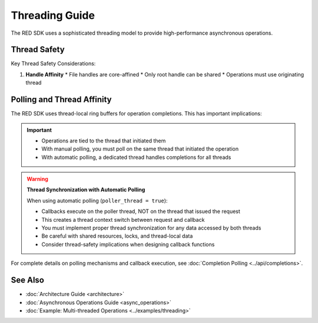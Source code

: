 Threading Guide
=============

The RED SDK uses a sophisticated threading model to provide high-performance asynchronous operations.

Thread Safety
-----------

Key Thread Safety Considerations:

1. **Handle Affinity**
   * File handles are core-affined
   * Only root handle can be shared
   * Operations must use originating thread

Polling and Thread Affinity
----------------------

The RED SDK uses thread-local ring buffers for operation completions. This has important implications:

.. important::
   * Operations are tied to the thread that initiated them
   * With manual polling, you must poll on the same thread that initiated the operation
   * With automatic polling, a dedicated thread handles completions for all threads

.. warning::
   **Thread Synchronization with Automatic Polling**

   When using automatic polling (``poller_thread = true``):

   * Callbacks execute on the poller thread, NOT on the thread that issued the request
   * This creates a thread context switch between request and callback
   * You must implement proper thread synchronization for any data accessed by both threads
   * Be careful with shared resources, locks, and thread-local data
   * Consider thread-safety implications when designing callback functions

For complete details on polling mechanisms and callback execution, see :doc:`Completion Polling <../api/completions>`.

See Also
--------

* :doc:`Architecture Guide <architecture>`
* :doc:`Asynchronous Operations Guide <async_operations>`
* :doc:`Example: Multi-threaded Operations <../examples/threading>`

